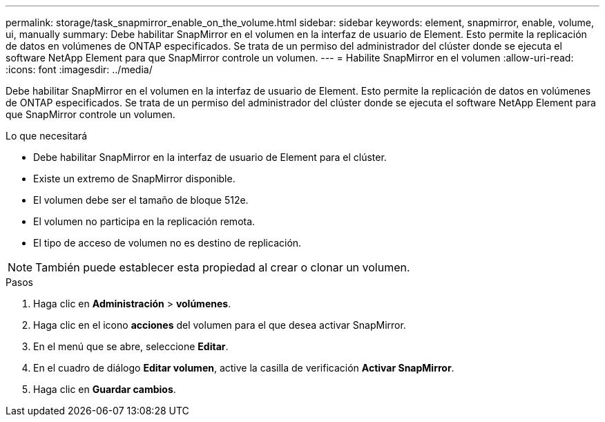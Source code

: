 ---
permalink: storage/task_snapmirror_enable_on_the_volume.html 
sidebar: sidebar 
keywords: element, snapmirror, enable, volume, ui, manually 
summary: Debe habilitar SnapMirror en el volumen en la interfaz de usuario de Element. Esto permite la replicación de datos en volúmenes de ONTAP especificados. Se trata de un permiso del administrador del clúster donde se ejecuta el software NetApp Element para que SnapMirror controle un volumen. 
---
= Habilite SnapMirror en el volumen
:allow-uri-read: 
:icons: font
:imagesdir: ../media/


[role="lead"]
Debe habilitar SnapMirror en el volumen en la interfaz de usuario de Element. Esto permite la replicación de datos en volúmenes de ONTAP especificados. Se trata de un permiso del administrador del clúster donde se ejecuta el software NetApp Element para que SnapMirror controle un volumen.

.Lo que necesitará
* Debe habilitar SnapMirror en la interfaz de usuario de Element para el clúster.
* Existe un extremo de SnapMirror disponible.
* El volumen debe ser el tamaño de bloque 512e.
* El volumen no participa en la replicación remota.
* El tipo de acceso de volumen no es destino de replicación.



NOTE: También puede establecer esta propiedad al crear o clonar un volumen.

.Pasos
. Haga clic en *Administración* > *volúmenes*.
. Haga clic en el icono *acciones* del volumen para el que desea activar SnapMirror.
. En el menú que se abre, seleccione *Editar*.
. En el cuadro de diálogo *Editar volumen*, active la casilla de verificación *Activar SnapMirror*.
. Haga clic en *Guardar cambios*.

